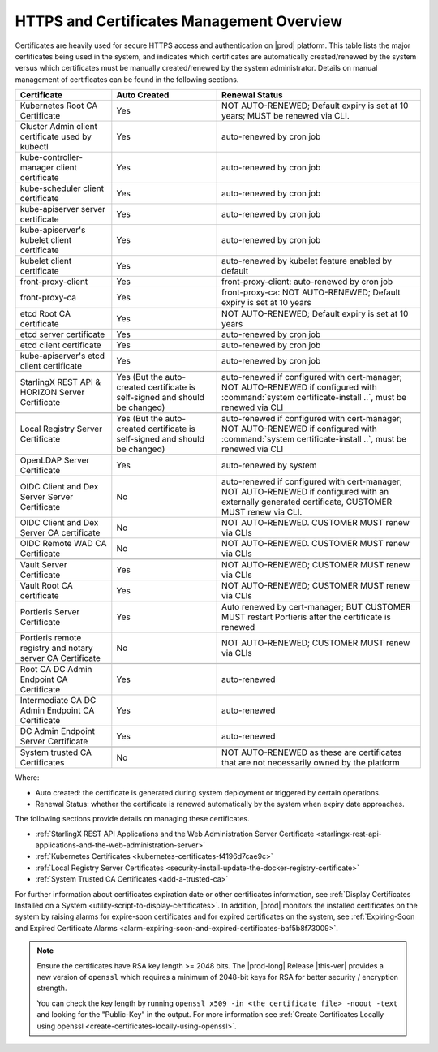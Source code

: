 
.. ddq1552672412979
.. _https-access-overview:

==========================================
HTTPS and Certificates Management Overview
==========================================

Certificates are heavily used for secure HTTPS access and authentication on
|prod| platform. This table lists the major certificates being used in the
system, and indicates which certificates are automatically created/renewed by
the system versus which certificates must be manually created/renewed by the
system administrator. Details on manual management of certificates can be found
in the following sections.

.. table::
    :widths: auto

    +-----------------------------------------------------------+-----------------------------------------------------------------------------+--------------------------------------------------------------------------------------------------------+
    | Certificate                                               | Auto Created                                                                | Renewal Status                                                                                         |
    +===========================================================+=============================================================================+========================================================================================================+
    | Kubernetes Root CA Certificate                            | Yes                                                                         | NOT AUTO-RENEWED; Default expiry is set at 10 years; MUST be renewed via CLI.                          |
    +-----------------------------------------------------------+-----------------------------------------------------------------------------+--------------------------------------------------------------------------------------------------------+
    | Cluster Admin client certificate used by kubectl          | Yes                                                                         | auto-renewed by cron job                                                                               |
    +-----------------------------------------------------------+-----------------------------------------------------------------------------+--------------------------------------------------------------------------------------------------------+
    | kube-controller-manager client certificate                | Yes                                                                         | auto-renewed by cron job                                                                               |
    +-----------------------------------------------------------+-----------------------------------------------------------------------------+--------------------------------------------------------------------------------------------------------+
    | kube-scheduler client certificate                         | Yes                                                                         | auto-renewed by cron job                                                                               |
    +-----------------------------------------------------------+-----------------------------------------------------------------------------+--------------------------------------------------------------------------------------------------------+
    | kube-apiserver server certificate                         | Yes                                                                         | auto-renewed by cron job                                                                               |
    +-----------------------------------------------------------+-----------------------------------------------------------------------------+--------------------------------------------------------------------------------------------------------+
    | kube-apiserver's kubelet client certificate               | Yes                                                                         | auto-renewed by cron job                                                                               |
    +-----------------------------------------------------------+-----------------------------------------------------------------------------+--------------------------------------------------------------------------------------------------------+
    | kubelet client certificate                                | Yes                                                                         | auto-renewed by kubelet feature enabled by default                                                     |
    +-----------------------------------------------------------+-----------------------------------------------------------------------------+--------------------------------------------------------------------------------------------------------+
    | front-proxy-client                                        | Yes                                                                         | front-proxy-client: auto-renewed by cron job                                                           |
    +-----------------------------------------------------------+-----------------------------------------------------------------------------+--------------------------------------------------------------------------------------------------------+
    | front-proxy-ca                                            | Yes                                                                         | front-proxy-ca: NOT AUTO-RENEWED; Default expiry is set at 10 years                                    |
    +-----------------------------------------------------------+-----------------------------------------------------------------------------+--------------------------------------------------------------------------------------------------------+
    |                                                                                                                                                                                                                                                  |
    +-----------------------------------------------------------+-----------------------------------------------------------------------------+--------------------------------------------------------------------------------------------------------+
    | etcd Root CA certificate                                  | Yes                                                                         | NOT AUTO-RENEWED; Default expiry is set at 10 years                                                    |
    +-----------------------------------------------------------+-----------------------------------------------------------------------------+--------------------------------------------------------------------------------------------------------+
    | etcd server certificate                                   | Yes                                                                         | auto-renewed by cron job                                                                               |
    +-----------------------------------------------------------+-----------------------------------------------------------------------------+--------------------------------------------------------------------------------------------------------+
    | etcd client certificate                                   | Yes                                                                         | auto-renewed by cron job                                                                               |
    +-----------------------------------------------------------+-----------------------------------------------------------------------------+--------------------------------------------------------------------------------------------------------+
    | kube-apiserver's etcd client certificate                  | Yes                                                                         | auto-renewed by cron job                                                                               |
    +-----------------------------------------------------------+-----------------------------------------------------------------------------+--------------------------------------------------------------------------------------------------------+
    |                                                                                                                                                                                                                                                  |
    +-----------------------------------------------------------+-----------------------------------------------------------------------------+--------------------------------------------------------------------------------------------------------+
    | StarlingX REST API & HORIZON Server Certificate           | Yes (But the auto-created certificate is self-signed and should be changed) | auto-renewed if configured with cert-manager;                                                          |
    |                                                           |                                                                             | NOT AUTO-RENEWED if configured with :command:`system certificate-install ..`, must be renewed via CLI  |
    +-----------------------------------------------------------+-----------------------------------------------------------------------------+--------------------------------------------------------------------------------------------------------+
    |                                                                                                                                                                                                                                                  |
    +-----------------------------------------------------------+-----------------------------------------------------------------------------+--------------------------------------------------------------------------------------------------------+
    | Local Registry Server Certificate                         | Yes (But the auto-created certificate is self-signed and should be changed) | auto-renewed if configured with cert-manager;                                                          |
    |                                                           |                                                                             | NOT AUTO-RENEWED if configured with :command:`system certificate-install ..`, must be renewed via CLI  |
    +-----------------------------------------------------------+-----------------------------------------------------------------------------+--------------------------------------------------------------------------------------------------------+
    |                                                                                                                                                                                                                                                  |
    +-----------------------------------------------------------+-----------------------------------------------------------------------------+--------------------------------------------------------------------------------------------------------+
    | OpenLDAP Server Certificate                               | Yes                                                                         | auto-renewed by system                                                                                 |
    +-----------------------------------------------------------+-----------------------------------------------------------------------------+--------------------------------------------------------------------------------------------------------+
    |                                                                                                                                                                                                                                                  |
    +-----------------------------------------------------------+-----------------------------------------------------------------------------+--------------------------------------------------------------------------------------------------------+
    | OIDC Client and Dex Server Server Certificate             | No                                                                          | auto-renewed if configured with cert-manager;                                                          |
    |                                                           |                                                                             | NOT AUTO-RENEWED if configured with an externally generated certificate, CUSTOMER MUST renew via CLI.  |
    +-----------------------------------------------------------+-----------------------------------------------------------------------------+--------------------------------------------------------------------------------------------------------+
    | OIDC Client and Dex Server CA certificate                 | No                                                                          | NOT AUTO-RENEWED. CUSTOMER MUST renew via CLIs                                                         |
    +-----------------------------------------------------------+-----------------------------------------------------------------------------+--------------------------------------------------------------------------------------------------------+
    | OIDC Remote WAD CA Certificate                            | No                                                                          | NOT AUTO-RENEWED. CUSTOMER MUST renew via CLIs                                                         |
    +-----------------------------------------------------------+-----------------------------------------------------------------------------+--------------------------------------------------------------------------------------------------------+
    |                                                                                                                                                                                                                                                  |
    +-----------------------------------------------------------+-----------------------------------------------------------------------------+--------------------------------------------------------------------------------------------------------+
    | Vault Server Certificate                                  | Yes                                                                         | NOT AUTO-RENEWED; CUSTOMER MUST renew via CLIs                                                         |
    +-----------------------------------------------------------+-----------------------------------------------------------------------------+--------------------------------------------------------------------------------------------------------+
    | Vault Root CA certificate                                 | Yes                                                                         | NOT AUTO-RENEWED; CUSTOMER MUST renew via CLIs                                                         |
    +-----------------------------------------------------------+-----------------------------------------------------------------------------+--------------------------------------------------------------------------------------------------------+
    |                                                                                                                                                                                                                                                  |
    +-----------------------------------------------------------+-----------------------------------------------------------------------------+--------------------------------------------------------------------------------------------------------+
    | Portieris Server Certificate                              | Yes                                                                         | Auto renewed by cert-manager; BUT CUSTOMER MUST restart Portieris after the certificate is renewed     |
    +-----------------------------------------------------------+-----------------------------------------------------------------------------+--------------------------------------------------------------------------------------------------------+
    | Portieris remote registry and notary server CA Certificate| No                                                                          | NOT AUTO-RENEWED; CUSTOMER MUST renew via CLIs                                                         |
    +-----------------------------------------------------------+-----------------------------------------------------------------------------+--------------------------------------------------------------------------------------------------------+
    |                                                                                                                                                                                                                                                  |
    +-----------------------------------------------------------+-----------------------------------------------------------------------------+--------------------------------------------------------------------------------------------------------+
    | Root CA DC Admin Endpoint CA Certificate                  | Yes                                                                         | auto-renewed                                                                                           |
    +-----------------------------------------------------------+-----------------------------------------------------------------------------+--------------------------------------------------------------------------------------------------------+
    | Intermediate CA DC Admin Endpoint CA Certificate          | Yes                                                                         | auto-renewed                                                                                           |
    +-----------------------------------------------------------+-----------------------------------------------------------------------------+--------------------------------------------------------------------------------------------------------+
    | DC Admin Endpoint Server Certificate                      | Yes                                                                         | auto-renewed                                                                                           |
    +-----------------------------------------------------------+-----------------------------------------------------------------------------+--------------------------------------------------------------------------------------------------------+
    |                                                                                                                                                                                                                                                  |
    +-----------------------------------------------------------+-----------------------------------------------------------------------------+--------------------------------------------------------------------------------------------------------+
    | System trusted CA Certificates                            | No                                                                          | NOT AUTO-RENEWED as these are certificates that are not necessarily owned by the platform              |
    +-----------------------------------------------------------+-----------------------------------------------------------------------------+--------------------------------------------------------------------------------------------------------+

Where:

-   Auto created: the certificate is generated during system deployment or
    triggered by certain operations.

-   Renewal Status: whether the certificate is renewed automatically by the system
    when expiry date approaches.

The following sections provide details on managing these certificates.

-   :ref:`StarlingX REST API Applications and the Web Administration Server Certificate <starlingx-rest-api-applications-and-the-web-administration-server>`

-   :ref:`Kubernetes Certificates <kubernetes-certificates-f4196d7cae9c>`

-   :ref:`Local Registry Server Certificates <security-install-update-the-docker-registry-certificate>`

-   :ref:`System Trusted CA Certificates <add-a-trusted-ca>`

For further information about certificates expiration date or other certificates
information, see :ref:`Display Certificates Installed on a System <utility-script-to-display-certificates>`.
In addition, |prod| monitors the installed certificates on the system by raising
alarms for expire-soon certificates and for expired certificates on the system,
see :ref:`Expiring-Soon and Expired Certificate Alarms
<alarm-expiring-soon-and-expired-certificates-baf5b8f73009>`.

.. note::
    
    Ensure the certificates have RSA key length >= 2048 bits. The
    |prod-long| Release |this-ver| provides a new version of ``openssl`` which
    requires a minimum of 2048-bit keys for RSA for better security / encryption
    strength.
    
    You can check the key length by running ``openssl x509 -in <the certificate file> -noout -text``
    and looking for the "Public-Key" in the output. For more information see
    :ref:`Create Certificates Locally using openssl <create-certificates-locally-using-openssl>`.
